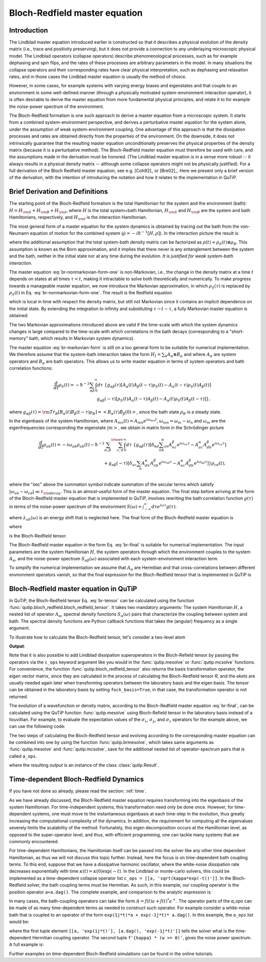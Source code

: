 .. _bloch_redfield:

******************************
Bloch-Redfield master equation
******************************


.. plot::
      :context: reset
      :include-source: False

      import pylab as plt
      from scipy import *
      from qutip import *
      import numpy as np

.. _bloch-redfield-intro:

Introduction
============

The Lindblad master equation introduced earlier is constructed so that it describes a physical evolution of the density matrix (i.e., trace and positivity preserving), but it does not provide a connection to any underlaying microscopic physical model.
The Lindblad operators (collapse operators) describe phenomenological processes, such as for example dephasing and spin flips, and the rates of these processes are arbitrary parameters in the model.
In many situations the collapse operators and their corresponding rates have clear physical interpretation, such as dephasing and relaxation rates, and in those cases the Lindblad master equation is usually the method of choice.

However, in some cases, for example systems with varying energy biases and eigenstates and that couple to an environment in some well-defined manner (through a physically motivated system-environment interaction operator), it is often desirable to derive the master equation from more fundamental physical principles, and relate it to for example the noise-power spectrum of the environment.

The Bloch-Redfield formalism is one such approach to derive a master equation from a microscopic system.
It starts from a combined system-environment perspective, and derives a perturbative master equation for the system alone, under the assumption of weak system-environment coupling.
One advantage of this approach is that the dissipation processes and rates are obtained directly from the properties of the environment.
On the downside, it does not intrinsically guarantee that the resulting master equation unconditionally preserves the physical properties of the density matrix (because it is a perturbative method).
The Bloch-Redfield master equation must therefore be used with care, and the assumptions made in the derivation must be honored.
(The Lindblad master equation is in a sense more robust -- it always results in a physical density matrix -- although some collapse operators might not be physically justified).
For a full derivation of the Bloch Redfield master equation, see e.g. [Coh92]_ or [Bre02]_.
Here we present only a brief version of the derivation, with the intention of introducing the notation and how it relates to the implementation in QuTiP.

.. _bloch-redfield-derivation:


Brief Derivation and Definitions
================================

The starting point of the Bloch-Redfield formalism is the total Hamiltonian for the system and the environment (bath): :math:`H = H_{\rm S} + H_{\rm B} + H_{\rm I}`, where :math:`H` is the total system+bath Hamiltonian, :math:`H_{\rm S}` and :math:`H_{\rm B}` are the system and bath Hamiltonians, respectively, and :math:`H_{\rm I}` is the interaction Hamiltonian.

The most general form of a master equation for the system dynamics is obtained by tracing out the bath from the von-Neumann equation of motion for the combined system (:math:`\dot\rho = -i\hbar^{-1}[H, \rho]`). In the interaction picture the result is

.. math::
   :label: br-nonmarkovian-form-one

    \frac{d}{dt}\rho_S(t) = - \hbar^{-2}\int_0^t d\tau\;  {\rm Tr}_B [H_I(t), [H_I(\tau), \rho_S(\tau)\otimes\rho_B]],

where the additional assumption that the total system-bath density matrix can be factorized as :math:`\rho(t) \approx \rho_S(t) \otimes \rho_B`.
This assumption is known as the Born approximation, and it implies that there never is any entanglement between the system and the bath, neither in the initial state nor at any time during the evolution.
*It is justified for weak system-bath interaction.*

The master equation :eq:`br-nonmarkovian-form-one` is non-Markovian, i.e., the change in the density matrix at a time :math:`t` depends on states at all times :math:`\tau < t`, making it intractable to solve both theoretically and numerically.
To make progress towards a manageable master equation, we now introduce the Markovian approximation, in which :math:`\rho_S(\tau)` is replaced by :math:`\rho_S(t)` in Eq. :eq:`br-nonmarkovian-form-one`.
The result is the Redfield equation

.. math::
   :label: br-nonmarkovian-form-two

    \frac{d}{dt}\rho_S(t) = - \hbar^{-2}\int_0^t d\tau\; {\rm Tr}_B [H_I(t), [H_I(\tau), \rho_S(t)\otimes\rho_B]],

which is local in time with respect the density matrix, but still not Markovian since it contains an implicit dependence on the initial state. By extending the integration to infinity and substituting :math:`\tau \rightarrow t-\tau`, a fully Markovian master equation is obtained:

.. math::
   :label: br-markovian-form

    \frac{d}{dt}\rho_S(t) = - \hbar^{-2}\int_0^\infty d\tau\; {\rm Tr}_B [H_I(t), [H_I(t-\tau), \rho_S(t)\otimes\rho_B]].

The two Markovian approximations introduced above are valid if the time-scale with which the system dynamics changes is large compared to the time-scale with which correlations in the bath decays (corresponding to a "short-memory" bath, which results in Markovian system dynamics).

The master equation :eq:`br-markovian-form` is still on a too general form to be suitable for numerical implementation. We therefore assume that the system-bath interaction takes the form :math:`H_I = \sum_\alpha A_\alpha \otimes B_\alpha` and where :math:`A_\alpha` are system operators and :math:`B_\alpha` are bath operators.
This allows us to write master equation in terms of system operators and bath correlation functions:

.. math::

    \frac{d}{dt}\rho_S(t) =
    -\hbar^{-2}
    \sum_{\alpha\beta}
    \int_0^\infty d\tau\;
    \left\{
    g_{\alpha\beta}(\tau) \left[A_\alpha(t)A_\beta(t-\tau)\rho_S(t) - A_\alpha(t-\tau)\rho_S(t)A_\beta(t)\right]
    \right. \nonumber\\
    \left.
    g_{\alpha\beta}(-\tau) \left[\rho_S(t)A_\alpha(t-\tau)A_\beta(t) - A_\alpha(t)\rho_S(t)A_\beta(t-\tau)\right]
    \right\},

where :math:`g_{\alpha\beta}(\tau) = {\rm Tr}_B\left[B_\alpha(t)B_\beta(t-\tau)\rho_B\right] = \left<B_\alpha(\tau)B_\beta(0)\right>`, since the bath state :math:`\rho_B` is a steady state.

In the eigenbasis of the system Hamiltonian, where :math:`A_{mn}(t) = A_{mn} e^{i\omega_{mn}t}`, :math:`\omega_{mn} = \omega_m - \omega_n` and :math:`\omega_m` are the eigenfrequencies corresponding the eigenstate :math:`\left|m\right>`, we obtain in matrix form in the Schrödinger picture

.. math::

    \frac{d}{dt}\rho_{ab}(t)
    =
    -i\omega_{ab}\rho_{ab}(t)
    -\hbar^{-2}
    \sum_{\alpha,\beta}
    \sum_{c,d}^{\rm sec}
    \int_0^\infty d\tau\;
    \left\{
    g_{\alpha\beta}(\tau)
    \left[\delta_{bd}\sum_nA^\alpha_{an}A^\beta_{nc}e^{i\omega_{cn}\tau}
    -
    A^\alpha_{ac} A^\beta_{db} e^{i\omega_{ca}\tau}
    \right]
    \right. \nonumber\\
    +
    \left.
    g_{\alpha\beta}(-\tau)
    \left[\delta_{ac}\sum_n A^\alpha_{dn}A^\beta_{nb} e^{i\omega_{nd}\tau}
    -
    A^\alpha_{ac}A^\beta_{db}e^{i\omega_{bd}\tau}
    \right]
    \right\} \rho_{cd}(t),
    \nonumber\\

where the "sec" above the summation symbol indicate summation of the secular terms which satisfy :math:`|\omega_{ab}-\omega_{cd}| \ll \tau_ {\rm decay}`.
This is an almost-useful form of the master equation. The final step before arriving at the form of the Bloch-Redfield master equation that is implemented in QuTiP, involves rewriting the bath correlation function :math:`g(\tau)` in terms of the noise-power spectrum of the environment :math:`S(\omega) = \int_{-\infty}^\infty d\tau e^{i\omega\tau} g(\tau)`:

.. math::
   :label: br-nonmarkovian-form-four

    \int_0^\infty d\tau\; g_{\alpha\beta}(\tau) e^{i\omega\tau} = \frac{1}{2}S_{\alpha\beta}(\omega) + i\lambda_{\alpha\beta}(\omega),

where :math:`\lambda_{ab}(\omega)` is an energy shift that is neglected here. The final form of the Bloch-Redfield master equation is


.. math::
    :label: br-final

    \frac{d}{dt}\rho_{ab}(t)
    =
    -i\omega_{ab}\rho_{ab}(t)
    +
    \sum_{c,d}^{\rm sec}R_{abcd}\rho_{cd}(t),

where

.. math::
   :label: br-nonmarkovian-form-five

    R_{abcd} =  -\frac{\hbar^{-2}}{2} \sum_{\alpha,\beta}
    \left\{
    \delta_{bd}\sum_nA^\alpha_{an}A^\beta_{nc}S_{\alpha\beta}(\omega_{cn})
    -
    A^\alpha_{ac} A^\beta_{db} S_{\alpha\beta}(\omega_{ca})
    \right. \nonumber\\
    +
    \left.
    \delta_{ac}\sum_n A^\alpha_{dn}A^\beta_{nb} S_{\alpha\beta}(\omega_{dn})
    -
    A^\alpha_{ac}A^\beta_{db} S_{\alpha\beta}(\omega_{db})
    \right\},

is the Bloch-Redfield tensor.

The Bloch-Redfield master equation in the form Eq. :eq:`br-final` is suitable for numerical implementation. The input parameters are the system Hamiltonian :math:`H`, the system operators through which the environment couples to the system :math:`A_\alpha`, and the noise-power spectrum :math:`S_{\alpha\beta}(\omega)` associated with each system-environment interaction term.

To simplify the numerical implementation we assume that :math:`A_\alpha` are Hermitian and that cross-correlations between different environment operators vanish, so that the final expression for the Bloch-Redfield tensor that is implemented in QuTiP is

.. math::
   :label: br-tensor

    R_{abcd} =  -\frac{\hbar^{-2}}{2} \sum_{\alpha}
    \left\{
    \delta_{bd}\sum_nA^\alpha_{an}A^\alpha_{nc}S_{\alpha}(\omega_{cn})
    -
    A^\alpha_{ac} A^\alpha_{db} S_{\alpha}(\omega_{ca})
    \right. \nonumber\\
    +
    \left.
    \delta_{ac}\sum_n A^\alpha_{dn}A^\alpha_{nb} S_{\alpha}(\omega_{dn})
    -
    A^\alpha_{ac}A^\alpha_{db} S_{\alpha}(\omega_{db})
    \right\}.


.. _bloch-redfield-qutip:

Bloch-Redfield master equation in QuTiP
=======================================



In QuTiP, the Bloch-Redfield tensor Eq. :eq:`br-tensor` can be calculated using the function :func:`qutip.bloch_redfield.bloch_redfield_tensor`.
It takes two mandatory arguments: The system Hamiltonian :math:`H`, a nested list of operator  :math:`A_\alpha`, spectral density functions :math:`S_\alpha(\omega)` pairs that characterize the coupling between system and bath.
The spectral density functions are Python callback functions that takes the (angular) frequency as a single argument.

To illustrate how to calculate the Bloch-Redfield tensor, let's consider a two-level atom

.. math::
   :label: qubit

    H = -\frac{1}{2}\Delta\sigma_x - \frac{1}{2}\epsilon_0\sigma_z


.. testcode:: [dynamics-br]

    delta = 0.2 * 2*np.pi
    eps0 = 1.0 * 2*np.pi
    gamma1 = 0.5

    H = - delta/2.0 * sigmax() - eps0/2.0 * sigmaz()

    def ohmic_spectrum(w):
      if w == 0.0: # dephasing inducing noise
        return gamma1
      else: # relaxation inducing noise
        return gamma1 / 2 * (w / (2 * np.pi)) * (w > 0.0)


    R, ekets = bloch_redfield_tensor(H, a_ops=[[sigmax(), ohmic_spectrum]])

    print(R)

**Output**:

.. testoutput:: [dynamics-br]

    Quantum object: dims = [[[2], [2]], [[2], [2]]], shape = (4, 4), type = super, isherm = False
    Qobj data =
    [[ 0.        +0.j         0.        +0.j         0.        +0.j
       0.24514517+0.j       ]
     [ 0.        +0.j        -0.16103412-6.4076169j  0.        +0.j
       0.        +0.j       ]
     [ 0.        +0.j         0.        +0.j        -0.16103412+6.4076169j
       0.        +0.j       ]
     [ 0.        +0.j         0.        +0.j         0.        +0.j
      -0.24514517+0.j       ]]

Note that it is also possible to add Lindblad dissipation superoperators in the Bloch-Refield tensor by passing the operators via the ``c_ops`` keyword argument like you would in the :func:`qutip.mesolve` or :func:`qutip.mcsolve` functions.
For convenience, the function :func:`qutip.bloch_redfield_tensor` also returns the basis transformation operator, the eigen vector matrix, since they are calculated in the process of calculating the Bloch-Redfield tensor `R`, and the `ekets` are usually needed again later when transforming operators between the laboratory basis and the eigen basis.
The tensor can be obtained in the laboratory basis by setting ``fock_basis=True``, in that case, the transformation operator is not returned.


The evolution of a wavefunction or density matrix, according to the Bloch-Redfield master equation :eq:`br-final`, can be calculated using the QuTiP function :func:`qutip.mesolve` using Bloch-Refield tensor in the laboratory basis instead of a liouvillian.
For example, to evaluate the expectation values of the :math:`\sigma_x`, :math:`\sigma_y`, and :math:`\sigma_z` operators for the example above, we can use the following code:

.. plot::
    :context:

    delta = 0.2 * 2*np.pi
    eps0 = 1.0 * 2*np.pi
    gamma1 = 0.5

    H = - delta/2.0 * sigmax() - eps0/2.0 * sigmaz()

    def ohmic_spectrum(w):
        if w == 0.0: # dephasing inducing noise
            return gamma1
        else: # relaxation inducing noise
            return gamma1 / 2 * (w / (2 * np.pi)) * (w > 0.0)

    R = bloch_redfield_tensor(H, [[sigmax(), ohmic_spectrum]], fock_basis=True)

    tlist = np.linspace(0, 15.0, 1000)

    psi0 = rand_ket(2, seed=1)

    e_ops = [sigmax(), sigmay(), sigmaz()]

    expt_list = mesolve(R, psi0, tlist, e_ops=e_ops).expect

    sphere = Bloch()

    sphere.add_points([expt_list[0], expt_list[1], expt_list[2]])

    sphere.vector_color = ['r']

    sphere.add_vectors(np.array([delta, 0, eps0]) / np.sqrt(delta ** 2 + eps0 ** 2))

    sphere.make_sphere()

The two steps of calculating the Bloch-Redfield tensor and evolving according to the corresponding master equation can be combined into one by using the function :func:`qutip.brmesolve`, which takes same arguments as :func:`qutip.mesolve` and :func:`qutip.mcsolve`, save for the additional nested list of operator-spectrum pairs that is called ``a_ops``.

.. plot::
    :context: close-figs

    output = brmesolve(H, psi0, tlist, a_ops=[[sigmax(),ohmic_spectrum]], e_ops=e_ops)

where the resulting `output` is an instance of the class :class:`qutip.Result`.


.. _td-bloch-redfield:

Time-dependent Bloch-Redfield Dynamics
=======================================

If you have not done so already, please read the section: :ref:`time`.

As we have already discussed, the Bloch-Redfield master equation requires transforming into the eigenbasis of the system Hamiltonian.
For time-independent systems, this transformation need only be done once.
However, for time-dependent systems, one must move to the instantaneous eigenbasis at each time-step in the evolution, thus greatly increasing the computational complexity of the dynamics.
In addition, the requirement for computing all the eigenvalues severely limits the scalability of the method.
Fortunately, this eigen decomposition occurs at the Hamiltonian level, as opposed to the super-operator level, and thus, with efficient programming, one can tackle many systems that are commonly encountered.


For time-dependent Hamiltonians, the Hamiltonian itself can be passed into the solver like any other time dependent Hamiltonian, as thus we will not discuss this topic further.
Instead, here the focus is on time-dependent bath coupling terms.
To this end, suppose that we have a dissipative harmonic oscillator, where the white-noise dissipation rate decreases exponentially with time :math:`\kappa(t) = \kappa(0)\exp(-t)`.
In the Lindblad or monte-carlo solvers, this could be implemented as a time-dependent collapse operator list ``c_ops = [[a, 'sqrt(kappa*exp(-t))']]``.
In the Bloch-Redfield solver, the bath coupling terms must be Hermitian.
As such, in this example, our coupling operator is the position operator ``a+a.dag()``.
The complete example, and comparison to the analytic expression is:


.. plot::
    :context: close-figs

    N = 10  # number of basis states to consider

    a = destroy(N)

    H = a.dag() * a

    psi0 = basis(N, 9)  # initial state

    kappa = 0.2  # coupling to oscillator

    a_ops = [
        ([a+a.dag(), f'sqrt({kappa}*exp(-t))'], '(w>=0)')
    ]

    tlist = np.linspace(0, 10, 100)

    out = brmesolve(H, psi0, tlist, a_ops, e_ops=[a.dag() * a])

    actual_answer = 9.0 * np.exp(-kappa * (1.0 - np.exp(-tlist)))

    plt.figure()

    plt.plot(tlist, out.expect[0])

    plt.plot(tlist, actual_answer)

    plt.show()


In many cases, the bath-coupling operators can take the form :math:`A = f(t)a + f(t)^* a^{+}`.
The operator parts of the `a_ops` can be made of as many time-dependent terms as needed to construct such operator.
For example consider a white-noise bath that is coupled to an operator of the form ``exp(1j*t)*a + exp(-1j*t)* a.dag()``.
In this example, the ``a_ops`` list would be:

.. plot::
    :context: close-figs

    a_ops = [
        ([[a, 'exp(1j*t)'], [a.dag(), 'exp(-1j*t)']], f'{kappa} * (w >= 0)')
    ]


where the first tuple element ``[[a, 'exp(1j*t)'], [a.dag(), 'exp(-1j*t)']]`` tells the solver what is the time-dependent Hermitian coupling operator.
The second tuple ``f'{kappa} * (w >= 0)'``, gives the noise power spectrum.
A full example is:

.. plot::
    :context: close-figs

    N = 10

    w0 = 1.0 * 2 * np.pi

    g = 0.05 * w0

    kappa = 0.15

    times = np.linspace(0, 25, 1000)

    a = destroy(N)

    H = w0 * a.dag() * a + g * (a + a.dag())

    psi0 = ket2dm((basis(N, 4) + basis(N, 2) + basis(N, 0)).unit())

    a_ops = [[
        QobjEvo([[a, 'exp(1j*t)'], [a.dag(), 'exp(-1j*t)']]), (f'{kappa} * (w >= 0)')
    ]]

    e_ops = [a.dag() * a, a + a.dag()]

    res_brme = brmesolve(H, psi0, times, a_ops, e_ops)

    plt.figure()

    plt.plot(times,res_brme.expect[0], label=r'$a^{+}a$')

    plt.plot(times,res_brme.expect[1], label=r'$a+a^{+}$')

    plt.legend()

    plt.show()

Further examples on time-dependent Bloch-Redfield simulations can be found in the online tutorials.

.. plot::
    :context: reset
    :include-source: false
    :nofigs: